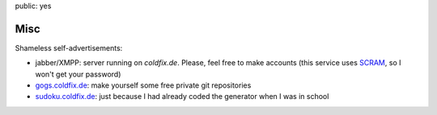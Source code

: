 public: yes

Misc
====

Shameless self-advertisements:

- jabber/XMPP: server running on *coldfix.de*. Please, feel free to make
  accounts (this service uses SCRAM_, so I won't get your password)
- gogs.coldfix.de_: make yourself some free private git repositories
- sudoku.coldfix.de_: just because I had already coded the generator when I was in school

.. _SCRAM: https://en.wikipedia.org/wiki/Salted_Challenge_Response_Authentication_Mechanism
.. _gogs.coldfix.de: https://gogs.coldfix.de
.. _sudoku.coldfix.de: https://sudoku.coldfix.de
